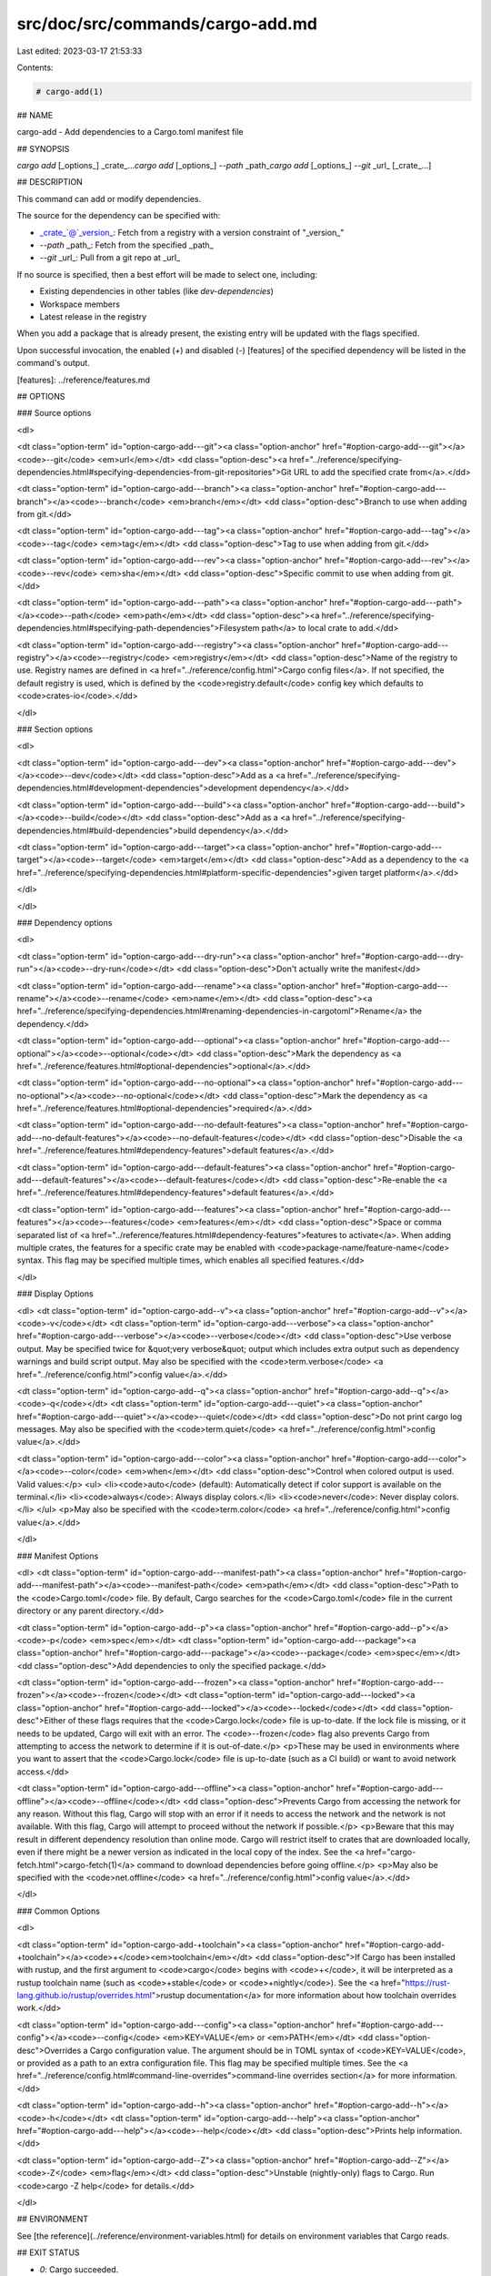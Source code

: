 src/doc/src/commands/cargo-add.md
=================================

Last edited: 2023-03-17 21:53:33

Contents:

.. code-block:: md

    # cargo-add(1)



## NAME

cargo-add - Add dependencies to a Cargo.toml manifest file

## SYNOPSIS

`cargo add` [_options_] _crate_...\
`cargo add` [_options_] `--path` _path_\
`cargo add` [_options_] `--git` _url_ [_crate_...]\


## DESCRIPTION

This command can add or modify dependencies.

The source for the dependency can be specified with:

* _crate_`@`_version_: Fetch from a registry with a version constraint of "_version_"
* `--path` _path_: Fetch from the specified _path_
* `--git` _url_: Pull from a git repo at _url_

If no source is specified, then a best effort will be made to select one, including:

* Existing dependencies in other tables (like `dev-dependencies`)
* Workspace members
* Latest release in the registry

When you add a package that is already present, the existing entry will be updated with the flags specified.

Upon successful invocation, the enabled (`+`) and disabled (`-`) [features] of the specified
dependency will be listed in the command's output.

[features]: ../reference/features.md

## OPTIONS

### Source options

<dl>

<dt class="option-term" id="option-cargo-add---git"><a class="option-anchor" href="#option-cargo-add---git"></a><code>--git</code> <em>url</em></dt>
<dd class="option-desc"><a href="../reference/specifying-dependencies.html#specifying-dependencies-from-git-repositories">Git URL to add the specified crate from</a>.</dd>


<dt class="option-term" id="option-cargo-add---branch"><a class="option-anchor" href="#option-cargo-add---branch"></a><code>--branch</code> <em>branch</em></dt>
<dd class="option-desc">Branch to use when adding from git.</dd>


<dt class="option-term" id="option-cargo-add---tag"><a class="option-anchor" href="#option-cargo-add---tag"></a><code>--tag</code> <em>tag</em></dt>
<dd class="option-desc">Tag to use when adding from git.</dd>


<dt class="option-term" id="option-cargo-add---rev"><a class="option-anchor" href="#option-cargo-add---rev"></a><code>--rev</code> <em>sha</em></dt>
<dd class="option-desc">Specific commit to use when adding from git.</dd>


<dt class="option-term" id="option-cargo-add---path"><a class="option-anchor" href="#option-cargo-add---path"></a><code>--path</code> <em>path</em></dt>
<dd class="option-desc"><a href="../reference/specifying-dependencies.html#specifying-path-dependencies">Filesystem path</a> to local crate to add.</dd>


<dt class="option-term" id="option-cargo-add---registry"><a class="option-anchor" href="#option-cargo-add---registry"></a><code>--registry</code> <em>registry</em></dt>
<dd class="option-desc">Name of the registry to use. Registry names are defined in <a href="../reference/config.html">Cargo config
files</a>. If not specified, the default registry is used,
which is defined by the <code>registry.default</code> config key which defaults to
<code>crates-io</code>.</dd>



</dl>

### Section options

<dl>

<dt class="option-term" id="option-cargo-add---dev"><a class="option-anchor" href="#option-cargo-add---dev"></a><code>--dev</code></dt>
<dd class="option-desc">Add as a <a href="../reference/specifying-dependencies.html#development-dependencies">development dependency</a>.</dd>


<dt class="option-term" id="option-cargo-add---build"><a class="option-anchor" href="#option-cargo-add---build"></a><code>--build</code></dt>
<dd class="option-desc">Add as a <a href="../reference/specifying-dependencies.html#build-dependencies">build dependency</a>.</dd>


<dt class="option-term" id="option-cargo-add---target"><a class="option-anchor" href="#option-cargo-add---target"></a><code>--target</code> <em>target</em></dt>
<dd class="option-desc">Add as a dependency to the <a href="../reference/specifying-dependencies.html#platform-specific-dependencies">given target platform</a>.</dd>


</dl>


</dl>

### Dependency options

<dl>

<dt class="option-term" id="option-cargo-add---dry-run"><a class="option-anchor" href="#option-cargo-add---dry-run"></a><code>--dry-run</code></dt>
<dd class="option-desc">Don't actually write the manifest</dd>


<dt class="option-term" id="option-cargo-add---rename"><a class="option-anchor" href="#option-cargo-add---rename"></a><code>--rename</code> <em>name</em></dt>
<dd class="option-desc"><a href="../reference/specifying-dependencies.html#renaming-dependencies-in-cargotoml">Rename</a> the dependency.</dd>


<dt class="option-term" id="option-cargo-add---optional"><a class="option-anchor" href="#option-cargo-add---optional"></a><code>--optional</code></dt>
<dd class="option-desc">Mark the dependency as <a href="../reference/features.html#optional-dependencies">optional</a>.</dd>


<dt class="option-term" id="option-cargo-add---no-optional"><a class="option-anchor" href="#option-cargo-add---no-optional"></a><code>--no-optional</code></dt>
<dd class="option-desc">Mark the dependency as <a href="../reference/features.html#optional-dependencies">required</a>.</dd>


<dt class="option-term" id="option-cargo-add---no-default-features"><a class="option-anchor" href="#option-cargo-add---no-default-features"></a><code>--no-default-features</code></dt>
<dd class="option-desc">Disable the <a href="../reference/features.html#dependency-features">default features</a>.</dd>


<dt class="option-term" id="option-cargo-add---default-features"><a class="option-anchor" href="#option-cargo-add---default-features"></a><code>--default-features</code></dt>
<dd class="option-desc">Re-enable the <a href="../reference/features.html#dependency-features">default features</a>.</dd>


<dt class="option-term" id="option-cargo-add---features"><a class="option-anchor" href="#option-cargo-add---features"></a><code>--features</code> <em>features</em></dt>
<dd class="option-desc">Space or comma separated list of <a href="../reference/features.html#dependency-features">features to
activate</a>. When adding multiple
crates, the features for a specific crate may be enabled with
<code>package-name/feature-name</code> syntax. This flag may be specified multiple times,
which enables all specified features.</dd>


</dl>


### Display Options

<dl>
<dt class="option-term" id="option-cargo-add--v"><a class="option-anchor" href="#option-cargo-add--v"></a><code>-v</code></dt>
<dt class="option-term" id="option-cargo-add---verbose"><a class="option-anchor" href="#option-cargo-add---verbose"></a><code>--verbose</code></dt>
<dd class="option-desc">Use verbose output. May be specified twice for &quot;very verbose&quot; output which
includes extra output such as dependency warnings and build script output.
May also be specified with the <code>term.verbose</code>
<a href="../reference/config.html">config value</a>.</dd>


<dt class="option-term" id="option-cargo-add--q"><a class="option-anchor" href="#option-cargo-add--q"></a><code>-q</code></dt>
<dt class="option-term" id="option-cargo-add---quiet"><a class="option-anchor" href="#option-cargo-add---quiet"></a><code>--quiet</code></dt>
<dd class="option-desc">Do not print cargo log messages.
May also be specified with the <code>term.quiet</code>
<a href="../reference/config.html">config value</a>.</dd>


<dt class="option-term" id="option-cargo-add---color"><a class="option-anchor" href="#option-cargo-add---color"></a><code>--color</code> <em>when</em></dt>
<dd class="option-desc">Control when colored output is used. Valid values:</p>
<ul>
<li><code>auto</code> (default): Automatically detect if color support is available on the
terminal.</li>
<li><code>always</code>: Always display colors.</li>
<li><code>never</code>: Never display colors.</li>
</ul>
<p>May also be specified with the <code>term.color</code>
<a href="../reference/config.html">config value</a>.</dd>


</dl>

### Manifest Options

<dl>
<dt class="option-term" id="option-cargo-add---manifest-path"><a class="option-anchor" href="#option-cargo-add---manifest-path"></a><code>--manifest-path</code> <em>path</em></dt>
<dd class="option-desc">Path to the <code>Cargo.toml</code> file. By default, Cargo searches for the
<code>Cargo.toml</code> file in the current directory or any parent directory.</dd>



<dt class="option-term" id="option-cargo-add--p"><a class="option-anchor" href="#option-cargo-add--p"></a><code>-p</code> <em>spec</em></dt>
<dt class="option-term" id="option-cargo-add---package"><a class="option-anchor" href="#option-cargo-add---package"></a><code>--package</code> <em>spec</em></dt>
<dd class="option-desc">Add dependencies to only the specified package.</dd>


<dt class="option-term" id="option-cargo-add---frozen"><a class="option-anchor" href="#option-cargo-add---frozen"></a><code>--frozen</code></dt>
<dt class="option-term" id="option-cargo-add---locked"><a class="option-anchor" href="#option-cargo-add---locked"></a><code>--locked</code></dt>
<dd class="option-desc">Either of these flags requires that the <code>Cargo.lock</code> file is
up-to-date. If the lock file is missing, or it needs to be updated, Cargo will
exit with an error. The <code>--frozen</code> flag also prevents Cargo from
attempting to access the network to determine if it is out-of-date.</p>
<p>These may be used in environments where you want to assert that the
<code>Cargo.lock</code> file is up-to-date (such as a CI build) or want to avoid network
access.</dd>


<dt class="option-term" id="option-cargo-add---offline"><a class="option-anchor" href="#option-cargo-add---offline"></a><code>--offline</code></dt>
<dd class="option-desc">Prevents Cargo from accessing the network for any reason. Without this
flag, Cargo will stop with an error if it needs to access the network and
the network is not available. With this flag, Cargo will attempt to
proceed without the network if possible.</p>
<p>Beware that this may result in different dependency resolution than online
mode. Cargo will restrict itself to crates that are downloaded locally, even
if there might be a newer version as indicated in the local copy of the index.
See the <a href="cargo-fetch.html">cargo-fetch(1)</a> command to download dependencies before going
offline.</p>
<p>May also be specified with the <code>net.offline</code> <a href="../reference/config.html">config value</a>.</dd>


</dl>

### Common Options

<dl>

<dt class="option-term" id="option-cargo-add-+toolchain"><a class="option-anchor" href="#option-cargo-add-+toolchain"></a><code>+</code><em>toolchain</em></dt>
<dd class="option-desc">If Cargo has been installed with rustup, and the first argument to <code>cargo</code>
begins with <code>+</code>, it will be interpreted as a rustup toolchain name (such
as <code>+stable</code> or <code>+nightly</code>).
See the <a href="https://rust-lang.github.io/rustup/overrides.html">rustup documentation</a>
for more information about how toolchain overrides work.</dd>


<dt class="option-term" id="option-cargo-add---config"><a class="option-anchor" href="#option-cargo-add---config"></a><code>--config</code> <em>KEY=VALUE</em> or <em>PATH</em></dt>
<dd class="option-desc">Overrides a Cargo configuration value. The argument should be in TOML syntax of <code>KEY=VALUE</code>,
or provided as a path to an extra configuration file. This flag may be specified multiple times.
See the <a href="../reference/config.html#command-line-overrides">command-line overrides section</a> for more information.</dd>


<dt class="option-term" id="option-cargo-add--h"><a class="option-anchor" href="#option-cargo-add--h"></a><code>-h</code></dt>
<dt class="option-term" id="option-cargo-add---help"><a class="option-anchor" href="#option-cargo-add---help"></a><code>--help</code></dt>
<dd class="option-desc">Prints help information.</dd>


<dt class="option-term" id="option-cargo-add--Z"><a class="option-anchor" href="#option-cargo-add--Z"></a><code>-Z</code> <em>flag</em></dt>
<dd class="option-desc">Unstable (nightly-only) flags to Cargo. Run <code>cargo -Z help</code> for details.</dd>


</dl>


## ENVIRONMENT

See [the reference](../reference/environment-variables.html) for
details on environment variables that Cargo reads.


## EXIT STATUS

* `0`: Cargo succeeded.
* `101`: Cargo failed to complete.


## EXAMPLES

1. Add `regex` as a dependency

       cargo add regex

2. Add `trybuild` as a dev-dependency

       cargo add --dev trybuild

3. Add an older version of `nom` as a dependency

       cargo add nom@5

4. Add support for serializing data structures to json with `derive`s

       cargo add serde serde_json -F serde/derive

## SEE ALSO
[cargo(1)](cargo.html), [cargo-remove(1)](cargo-remove.html)


